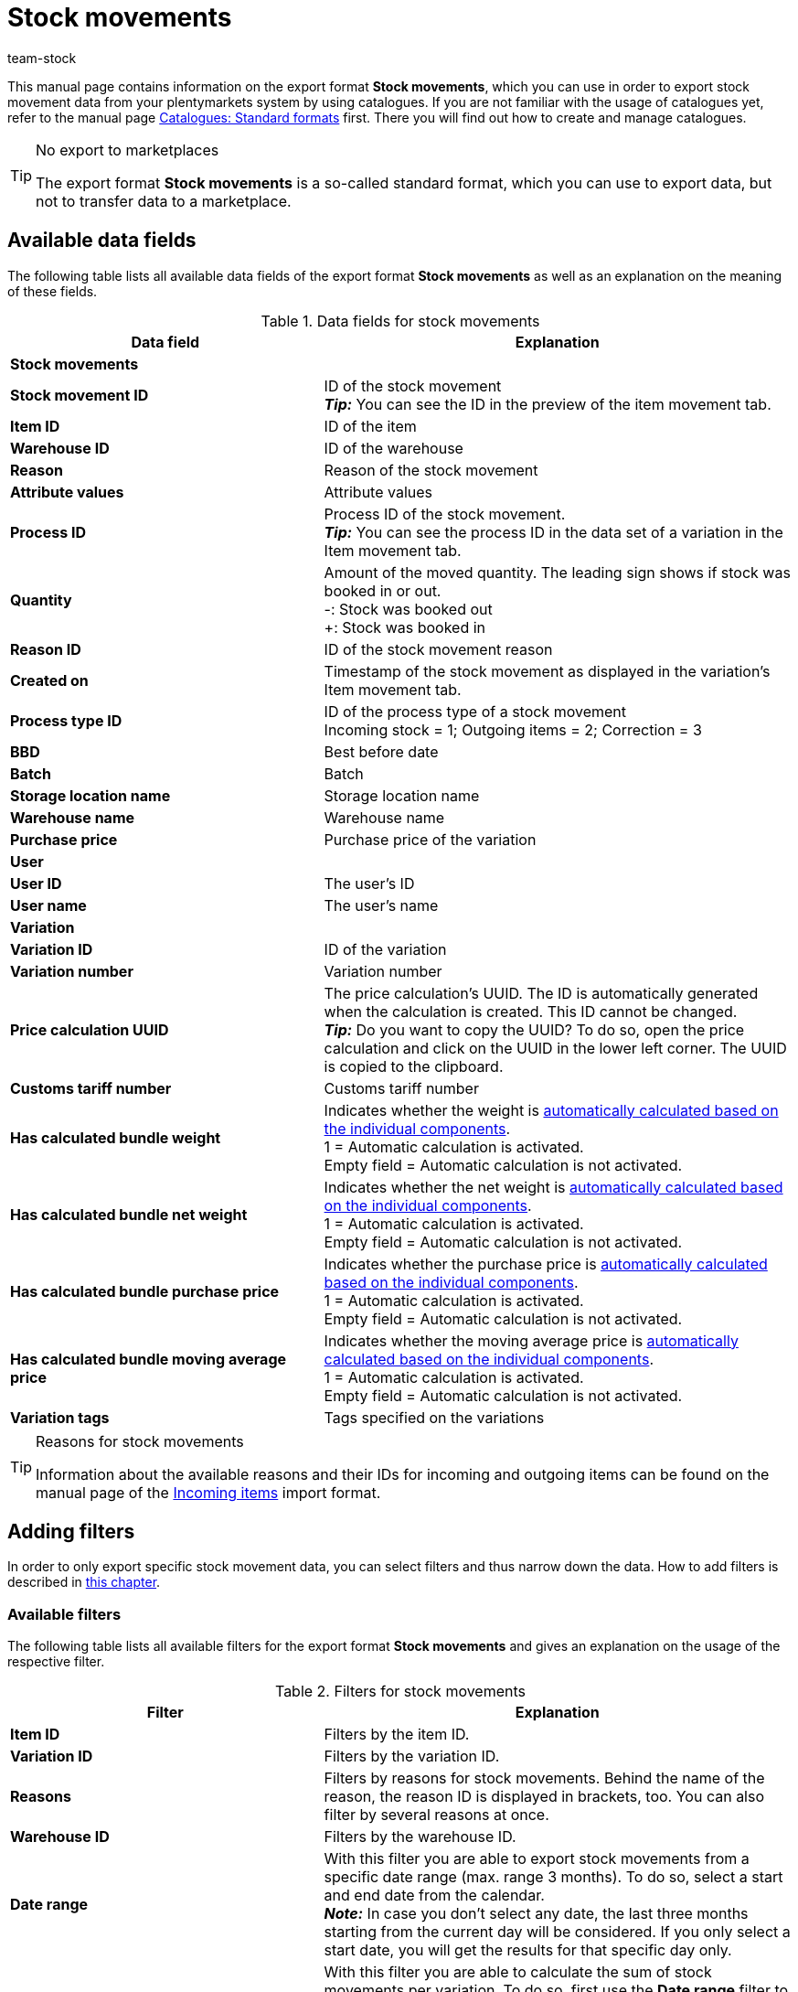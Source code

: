 = Stock movements
:keywords: export stock movements, export format stock movements
:description: Learn how to export stock movements from your plentymarkets system by using catalogues.
:page-aliases: catalogues-stock-movements.adoc
:author: team-stock

This manual page contains information on the export format *Stock movements*, which you can use in order to export stock movement data from your plentymarkets system by using catalogues.
If you are not familiar with the usage of catalogues yet, refer to the manual page xref:data:file-export.adoc#[Catalogues: Standard formats] first. There you will find out how to create and manage catalogues.

[TIP]
.No export to marketplaces
====
The export format *Stock movements* is a so-called standard format, which you can use to export data, but not to transfer data to a marketplace.
====

[#10]
== Available data fields

The following table lists all available data fields of the export format *Stock movements* as well as an explanation on the meaning of these fields.

[[table-stock-movements]]
.Data fields for stock movements
[cols="2,3"]
|====
|*Data field* |*Explanation*

2+^|*Stock movements*

|*Stock movement ID*
|ID of the stock movement +
*_Tip:_* You can see the ID in the preview of the item movement tab.

|*Item ID*
|ID of the item

|*Warehouse ID*
|ID of the warehouse

|*Reason*
|Reason of the stock movement

|*Attribute values*
|Attribute values

|*Process ID*
|Process ID of the stock movement. +
*_Tip:_* You can see the process ID in the data set of a variation in the Item movement tab.

|*Quantity*
|Amount of the moved quantity. The leading sign shows if stock was booked in or out. +
-: Stock was booked out +
+: Stock was booked in

|*Reason ID*
|ID of the stock movement reason

|*Created on*
|Timestamp of the stock movement as displayed in the variation's Item movement tab.

|*Process type ID*
|ID of the process type of a stock movement +
Incoming stock = 1; Outgoing items = 2; Correction = 3

|*BBD*
|Best before date

|*Batch*
|Batch

|*Storage location name*
|Storage location name

|*Warehouse name*
|Warehouse name

|*Purchase price*
|Purchase price of the variation

2+^|*User*

|*User ID*
|The user’s ID

|*User name*
|The user’s name

2+^|*Variation*

|*Variation ID*
|ID of the variation

|*Variation number*
|Variation number

|*Price calculation UUID*
|The price calculation’s UUID. The ID is automatically generated when the calculation is created. This ID cannot be changed. +
*_Tip:_* Do you want to copy the UUID? To do so, open the price calculation and click on the UUID in the lower left corner. The UUID is copied to the clipboard.

|*Customs tariff number*
|Customs tariff number

|*Has calculated bundle weight*
|Indicates whether the weight is xref:item:combining-products.adoc#2500[automatically calculated based on the individual components]. +
1 = Automatic calculation is activated. +
Empty field = Automatic calculation is not activated.

|*Has calculated bundle net weight*
|Indicates whether the net weight is xref:item:combining-products.adoc#2500[automatically calculated based on the individual components]. +
1 = Automatic calculation is activated. +
Empty field = Automatic calculation is not activated.

|*Has calculated bundle purchase price*
|Indicates whether the purchase price is xref:item:combining-products.adoc#2500[automatically calculated based on the individual components]. +
1 = Automatic calculation is activated. +
Empty field = Automatic calculation is not activated.

|*Has calculated bundle moving average price*
|Indicates whether the moving average price is xref:item:combining-products.adoc#2500[automatically calculated based on the individual components]. +
1 = Automatic calculation is activated. +
Empty field = Automatic calculation is not activated.

|*Variation tags*
|Tags specified on the variations

|====

[TIP]
.Reasons for stock movements
====
Information about the available reasons and their IDs for incoming and outgoing items can be found on the manual page of the xref:data:elasticSync-incoming-items.adoc#310[Incoming items] import format.
====

[#20]
== Adding filters

In order to only export specific stock movement data, you can select filters and thus narrow down the data. How to add filters is described in xref:data:file-export.adoc#filter-data[this chapter].

[#30]
=== Available filters

The following table lists all available filters for the export format *Stock movements* and gives an explanation on the usage of the respective filter.

[[table-filter-stock-movements]]
.Filters for stock movements
[cols="2,3"]
|====
|*Filter* |*Explanation*

|*Item ID*
|Filters by the item ID.

|*Variation ID*
|Filters by the variation ID.

|*Reasons*
|Filters by reasons for stock movements. Behind the name of the reason, the reason ID is displayed in brackets, too. You can also filter by several reasons at once.

|*Warehouse ID*
|Filters by the warehouse ID.

|*Date range*
|With this filter you are able to export stock movements from a specific date range (max. range 3 months). To do so, select a start and end date from the calendar. +
*_Note:_* In case you don’t select any date, the last three months starting from the current day will be considered. If you only select a start date, you will get the results for that specific day only.

|*Sum of stock movements*
|With this filter you are able to calculate the sum of stock movements per variation. To do so, first use the *Date range* filter to select which stock movements you want to consider. Afterwards, use this filter to calculate the sum of stock movements. The result will be shown grouped by ID, so one row will be exported per variation ID. +
*_Note:_* In case you _didn’t_ add the *Variation ID* filter, you will get the sum for each variation.

|====

